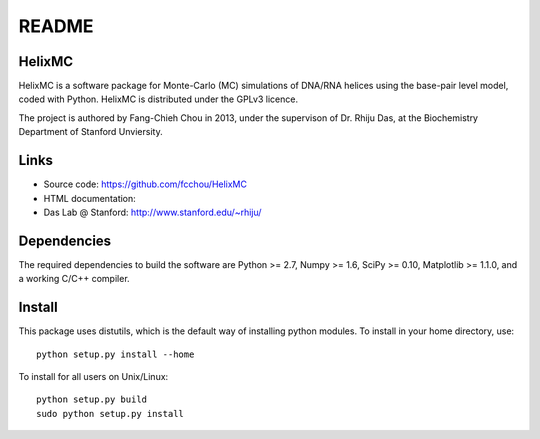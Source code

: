 ######
README
######

HelixMC
=======

HelixMC is a software package for Monte-Carlo (MC) simulations of DNA/RNA
helices using the base-pair level model, coded with Python. HelixMC is
distributed under the GPLv3 licence.

The project is authored by Fang-Chieh Chou in 2013, under the supervison of Dr. Rhiju Das, at the Biochemistry Department of Stanford Unviersity.

Links
=====

- Source code: https://github.com/fcchou/HelixMC
- HTML documentation:
- Das Lab @ Stanford: http://www.stanford.edu/~rhiju/

Dependencies
============

The required dependencies to build the software are Python >= 2.7,
Numpy >= 1.6, SciPy >= 0.10, Matplotlib >= 1.1.0, and a working C/C++ compiler.

Install
=======

This package uses distutils, which is the default way of installing
python modules. To install in your home directory, use::

  python setup.py install --home

To install for all users on Unix/Linux::

  python setup.py build
  sudo python setup.py install
